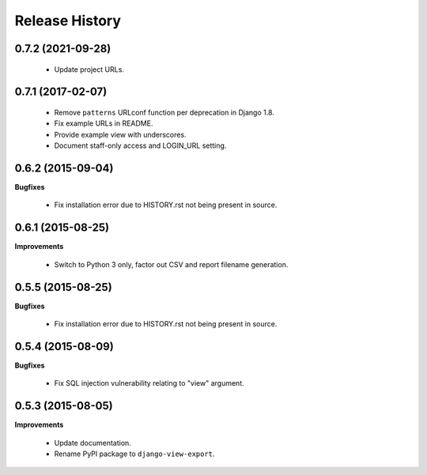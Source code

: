 Release History
---------------

0.7.2 (2021-09-28)
++++++++++++++++++

 - Update project URLs.


0.7.1 (2017-02-07)
++++++++++++++++++

 - Remove ``patterns`` URLconf function per deprecation in Django 1.8.
 - Fix example URLs in README.
 - Provide example view with underscores.
 - Document staff-only access and LOGIN_URL setting.


0.6.2 (2015-09-04)
++++++++++++++++++

**Bugfixes**

 - Fix installation error due to HISTORY.rst not being present in source.


0.6.1 (2015-08-25)
++++++++++++++++++

**Improvements**

 - Switch to Python 3 only, factor out CSV and report filename generation.


0.5.5 (2015-08-25)
++++++++++++++++++

**Bugfixes**

 - Fix installation error due to HISTORY.rst not being present in source.


0.5.4 (2015-08-09)
++++++++++++++++++

**Bugfixes**

 - Fix SQL injection vulnerability relating to "view" argument.


0.5.3 (2015-08-05)
++++++++++++++++++

**Improvements** 

 - Update documentation.
 - Rename PyPI package to ``django-view-export``.
